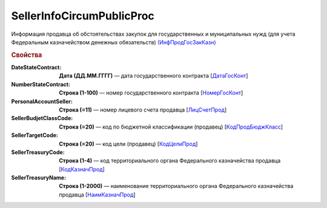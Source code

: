 
SellerInfoCircumPublicProc
==========================

Информация продавца об обстоятельствах закупок для государственных и муниципальных нужд (для учета Федеральным казначейством денежных обязательств) `(ИнфПродГосЗакКазн) <https://normativ.kontur.ru/document?moduleId=1&documentId=328588&rangeId=239797>`_

.. rubric:: Свойства

:DateStateContract:
  **Дата (ДД.ММ.ГГГГ)** — дата государственного контракта [`ДатаГосКонт <https://normativ.kontur.ru/document?moduleId=1&documentId=328588&rangeId=239798>`_]

:NumberStateContract:
  **Строка (1-100)** — номер государственного контракта [`НомерГосКонт <https://normativ.kontur.ru/document?moduleId=1&documentId=328588&rangeId=239800>`_]

:PersonalAccountSeller:
  **Строка (=11)** — номер лицевого счета продавца [`ЛицСчетПрод <https://normativ.kontur.ru/document?moduleId=1&documentId=328588&rangeId=239801>`_]

:SellerBudjetClassCode:
  **Строка (=20)** — код по бюджетной классификации (продавец) [`КодПродБюджКласс <https://normativ.kontur.ru/document?moduleId=1&documentId=328588&rangeId=239802>`_]

:SellerTargetCode:
  **Строка (=20)** — код цели (продавец) [`КодЦелиПрод <https://normativ.kontur.ru/document?moduleId=1&documentId=328588&rangeId=239803>`_]

:SellerTreasuryCode:
  **Строка (1-4)** — код территориального органа Федерального казначейства продавца [`КодКазначПрод <https://normativ.kontur.ru/document?moduleId=1&documentId=328588&rangeId=239807>`_]

:SellerTreasuryName:
  **Строка (1-2000)** — наименование территориального органа Федерального казначейства продавца [`НаимКазначПрод <https://normativ.kontur.ru/document?moduleId=1&documentId=328588&rangeId=239809>`_]
